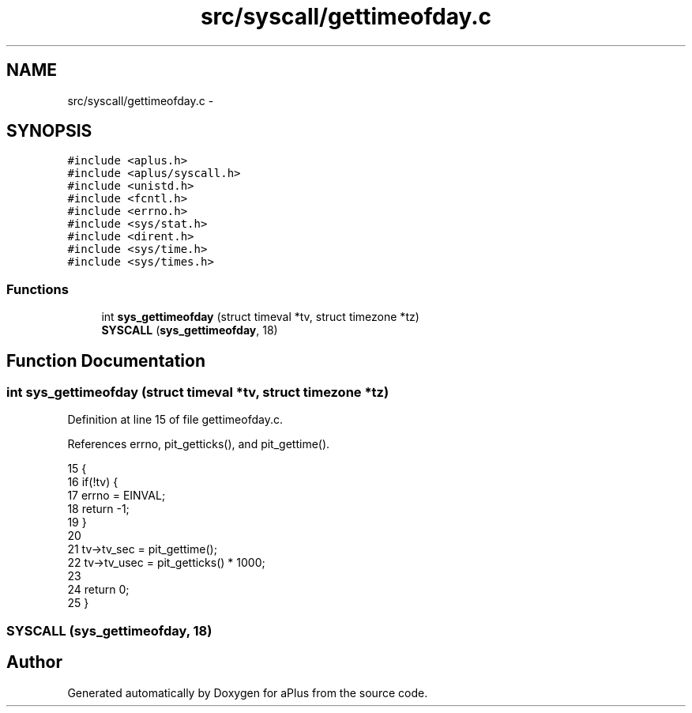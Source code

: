 .TH "src/syscall/gettimeofday.c" 3 "Sun Nov 9 2014" "Version 0.1" "aPlus" \" -*- nroff -*-
.ad l
.nh
.SH NAME
src/syscall/gettimeofday.c \- 
.SH SYNOPSIS
.br
.PP
\fC#include <aplus\&.h>\fP
.br
\fC#include <aplus/syscall\&.h>\fP
.br
\fC#include <unistd\&.h>\fP
.br
\fC#include <fcntl\&.h>\fP
.br
\fC#include <errno\&.h>\fP
.br
\fC#include <sys/stat\&.h>\fP
.br
\fC#include <dirent\&.h>\fP
.br
\fC#include <sys/time\&.h>\fP
.br
\fC#include <sys/times\&.h>\fP
.br

.SS "Functions"

.in +1c
.ti -1c
.RI "int \fBsys_gettimeofday\fP (struct timeval *tv, struct timezone *tz)"
.br
.ti -1c
.RI "\fBSYSCALL\fP (\fBsys_gettimeofday\fP, 18)"
.br
.in -1c
.SH "Function Documentation"
.PP 
.SS "int sys_gettimeofday (struct timeval *tv, struct timezone *tz)"

.PP
Definition at line 15 of file gettimeofday\&.c\&.
.PP
References errno, pit_getticks(), and pit_gettime()\&.
.PP
.nf
15                                                               {
16     if(!tv) {
17         errno = EINVAL;
18         return -1;
19     }
20     
21     tv->tv_sec = pit_gettime();
22     tv->tv_usec = pit_getticks() * 1000;
23     
24     return 0;
25 }
.fi
.SS "SYSCALL (\fBsys_gettimeofday\fP, 18)"

.SH "Author"
.PP 
Generated automatically by Doxygen for aPlus from the source code\&.
